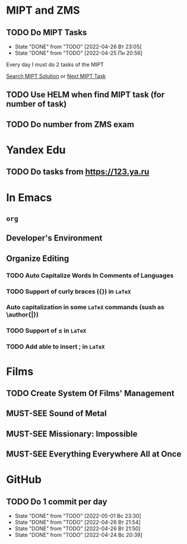 #+TODO: TODO | DONE
#+TODO: MUST-SEE |

* MIPT and ZMS
** TODO Do MIPT Tasks
   SCHEDULED: <2022-04-27 Ср .+1d>
   :PROPERTIES:
   :LAST_REPEAT: [2022-04-26 Вт 23:05]
   :END:

   - State "DONE"       from "TODO"       [2022-04-26 Вт 23:05]
   - State "DONE"       from "TODO"       [2022-04-25 Пн 20:56]
   :PROPERTIES:
   :STYLE:    habit
   :END:

   Every day I must do 2 tasks of the MIPT

   [[elisp:my-mipt-task-visit][Search MIPT Solution]] or [[elisp:my-mipt-next-task][Next MIPT Task]]
** TODO Use HELM when find MIPT task (for number of task)
** TODO Do number from ZMS exam

* Yandex Edu
** TODO Do tasks from https://123.ya.ru
* In Emacs
** =org=
** Developer's Environment
** Organize Editing
*** TODO Auto Capitalize Words In Comments of Languages
*** TODO Support of curly braces ({}) in =LaTeX=
*** Auto capitalization in some =LaTeX= commands (sush as \author{|})
*** TODO Support of \le in =LaTeX=
*** TODO Add able to insert ; in =LaTeX=
* Films
** TODO Create System Of Films' Management
** MUST-SEE Sound of Metal
   :PROPERTIES:
   :name:     Звук металла
   :year:     2019
   :id:       957883
   :rating:   73.0
   :countries: (Бельгия США)
   :END:
** MUST-SEE Missionary: Impossible
   :PROPERTIES:
   :name:     Миссия невыполнима
   :year:     2006
   :id:       305389
   :rating:   0
   :countries: (США)
   :END:
** MUST-SEE Everything Everywhere All at Once
   :PROPERTIES:
   :name:     Всё везде и сразу
   :year:     2022
   :id:       1322324
   :rating:   82.0
   :countries: (США)
   :END:
# ** MUST-SEE Watch Film "Nicolas Cadge"
* GitHub
** TODO Do 1 commit per day
   SCHEDULED: <2022-05-02 Пн .+1d>
   :PROPERTIES:
   :LAST_REPEAT: [2022-05-01 Вс 23:30]
   :END:
   
   - State "DONE"       from "TODO"       [2022-05-01 Вс 23:30]
   - State "DONE"       from "TODO"       [2022-04-26 Вт 21:54]
   - State "DONE"       from "TODO"       [2022-04-26 Вт 21:50]
   - State "DONE"       from "TODO"       [2022-04-24 Вс 20:39]
   :PROPERTIES:
   :STYLE:    habit
   :END:
   
